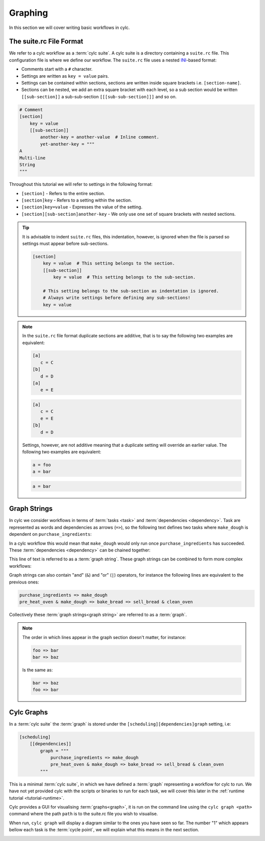 .. _ini-format: https://en.wikipedia.org/wiki/INI_file

Graphing
========


In this section we will cover writing basic workflows in cylc.


The suite.rc File Format
------------------------

We refer to a cylc workflow as a :term:`cylc suite`. A cylc suite is a directory
containing a ``suite.rc`` file. This configuration file is where
we define our workflow. The ``suite.rc`` file uses a nested
`INI <ini-format>`_-based format:

* Comments start with a ``#`` character.
* Settings are written as ``key = value`` pairs.
* Settings can be contained within sections, sections are written inside square
  brackets i.e. ``[section-name]``.
* Sections can be nested, we add an extra square bracket with each level, so a
  sub section would be written ``[[sub-section]]`` a sub-sub-section
  ``[[[sub-sub-section]]]`` and so on.

.. code-block:: cylc

   # Comment
   [section]
       key = value
       [[sub-section]]
           another-key = another-value  # Inline comment.
           yet-another-key = """
   A
   Multi-line
   String
   """

Throughout this tutorial we will refer to settings in the following format:

* ``[section]`` - Refers to the entire section.
* ``[section]key`` - Refers to a setting within the section.
* ``[section]key=value`` - Expresses the value of the setting.
* ``[section][sub-section]another-key`` - We only use one set of square
  brackets with nested sections.

.. tip::

   It is advisable to indent ``suite.rc`` files, this indentation, however,
   is ignored when the file is parsed so settings must appear before
   sub-sections.

   .. code-block:: cylc

      [section]
          key = value  # This setting belongs to the section.
          [[sub-section]]
              key = value  # This setting belongs to the sub-section.

          # This setting belongs to the sub-section as indentation is ignored.
          # Always write settings before defining any sub-sections!
          key = value

.. note::

   In the ``suite.rc`` file format duplicate sections are additive, that is to
   say the following two examples are equivalent:

   .. code-block:: cylc

      [a]
         c = C
      [b]
         d = D
      [a]
         e = E

   .. code-block:: cylc

      [a]
         c = C
         e = E
      [b]
         d = D

   Settings, however, are not additive meaning that a duplicate setting will
   override an earlier value. The following two examples are equivalent:

   .. code-block:: cylc

      a = foo
      a = bar


   .. code-block:: cylc

      a = bar


Graph Strings
-------------

In cylc we consider workflows in terms of :term:`tasks <task>` and
:term:`dependencies <dependency>`. Task are
represented as words and dependencies as arrows (``=>``), so the following text
defines two tasks where ``make_dough`` is dependent on ``purchase_ingredients``:

.. minicylc::
   :align: center
   :snippet:
   :theme: demo

   purchase_ingredients => make_dough

In a cylc workflow this would mean that ``make_dough`` would only run once
``purchase_ingredients`` has succeeded. These :term:`dependencies <dependency>`
can be chained together:

.. minicylc::
   :align: center
   :snippet:
   :theme: demo

   purchase_ingredients => make_dough => bake_bread => sell_bread

This line of text is referred to as a :term:`graph string`. These graph strings
can be combined to form more complex workflows:

.. minicylc::
   :align: center
   :snippet:
   :theme: demo

   purchase_ingredients => make_dough => bake_bread => sell_bread
   pre_heat_oven => bake_bread
   bake_bread => clean_oven

Graph strings can also contain "and" (``&``) and "or" (``|``) operators, for
instance the following lines are equivalent to the previous ones:

.. code-block:: cylc-graph

   purchase_ingredients => make_dough
   pre_heat_oven & make_dough => bake_bread => sell_bread & clean_oven

Collectively these :term:`graph strings<graph string>` are referred to as a
:term:`graph`.

.. note::

   The order in which lines appear in the graph section doesn't matter, for
   instance:

   .. code-block:: cylc-graph

      foo => bar
      bar => baz

   Is the same as:

   .. code-block:: cylc-graph

      bar => baz
      foo => bar

Cylc Graphs
-----------

In a :term:`cylc suite` the :term:`graph` is stored under the
``[scheduling][dependencies]graph`` setting, i.e:

.. code-block:: cylc

   [scheduling]
       [[dependencies]]
           graph = """
               purchase_ingredients => make_dough
               pre_heat_oven & make_dough => bake_bread => sell_bread & clean_oven
           """

This is a minimal :term:`cylc suite`, in which we have defined a :term:`graph`
representing a workflow for cylc to run.
We have not yet provided cylc with the scripts or binaries to run for
each task, we will cover this later in the
:ref:`runtime tutorial <tutorial-runtime>`.

Cylc provides a GUI for visualising :term:`graphs<graph>`, it is run on the
command line using the ``cylc graph <path>`` command where the path ``path``
is to the suite.rc file you wish to visualise.

When run, ``cylc graph`` will display a diagram similar to the ones you have
seen so far. The number "1" which appears bellow each task is the
:term:`cycle point`, we will explain what this means in the next section.

.. image:: ../img/cylc-graph.png
   :align: center

.. practical::

   .. rubric:: In this practical we will create a new cylc suite and write a
      graph for it to use.

   #. **Create a cylc suite.**

      A cylc suite is just a directory containing a ``suite.rc`` file.

      If you don't have one already create a ``cylc-run`` directory in your
      user space i.e::

         ~/cylc-run

      Within this directory create a new folder called ``graph-introduction``,
      this is to be our :term:`suite directory`. Move into it:

      .. code-block:: bash

         mkdir ~/cylc-run/graph-introduction
         cd ~/cylc-run/graph-introduction

      Inside this directory create a ``suite.rc`` file and paste in the
      following text:

      .. code-block:: cylc

         [scheduling]
             [[dependencies]]
                 graph = """
                     # Write graph strings here!
                 """

   #. **Write a graph.**

      We now have a blank cylc suite, next we need to define a workflow.

      Edit your ``suite.rc`` file to add graph strings representing the
      following graph:

      .. digraph:: graph_tutorial
         :align: center

         bgcolor=none

         foo -> bar -> baz -> qux
         pub -> bar -> wop

   #. **Use ``cylc-graph`` to visualise the workflow.**

      Once you have written some graph strings try using ``cylc graph`` to
      display the workflow. Run the following command:

      .. code-block:: bash

         cylc graph .

      .. note::

         ``cylc graph`` takes the path to the suite as an argument. As we are
         inside the :term:`suite directory` we can run ``cylc graph .``.

      If the results don't match the diagram above try going back to the
      suite.rc file and making changes.

      .. tip::

         In the top right-hand corner of the ``cylc graph`` window there is a
         refresh button which will reload the GUI with any changes you have
         made.

         .. image:: ../img/cylc-graph-refresh.png
            :align: center


      .. spoiler:: Solution warning

         There are multiple correct ways to write this graph. So long as what
         you see in ``cylc graph`` matches the above diagram then you have a
         correct solution.

         Two valid examples:

         .. code-block:: cylc-graph

            foo & pub => bar => baz & wop
            baz => qux

         .. code-block:: cylc-graph

            foo => bar => baz => qux
            pub => bar => wop

         The whole suite should look something like this:

         .. code-block:: cylc

            [scheduling]
                [[dependencies]]
                    graph = """
                        foo & pub => bar => baz & wop
                        baz => qux
                    """

